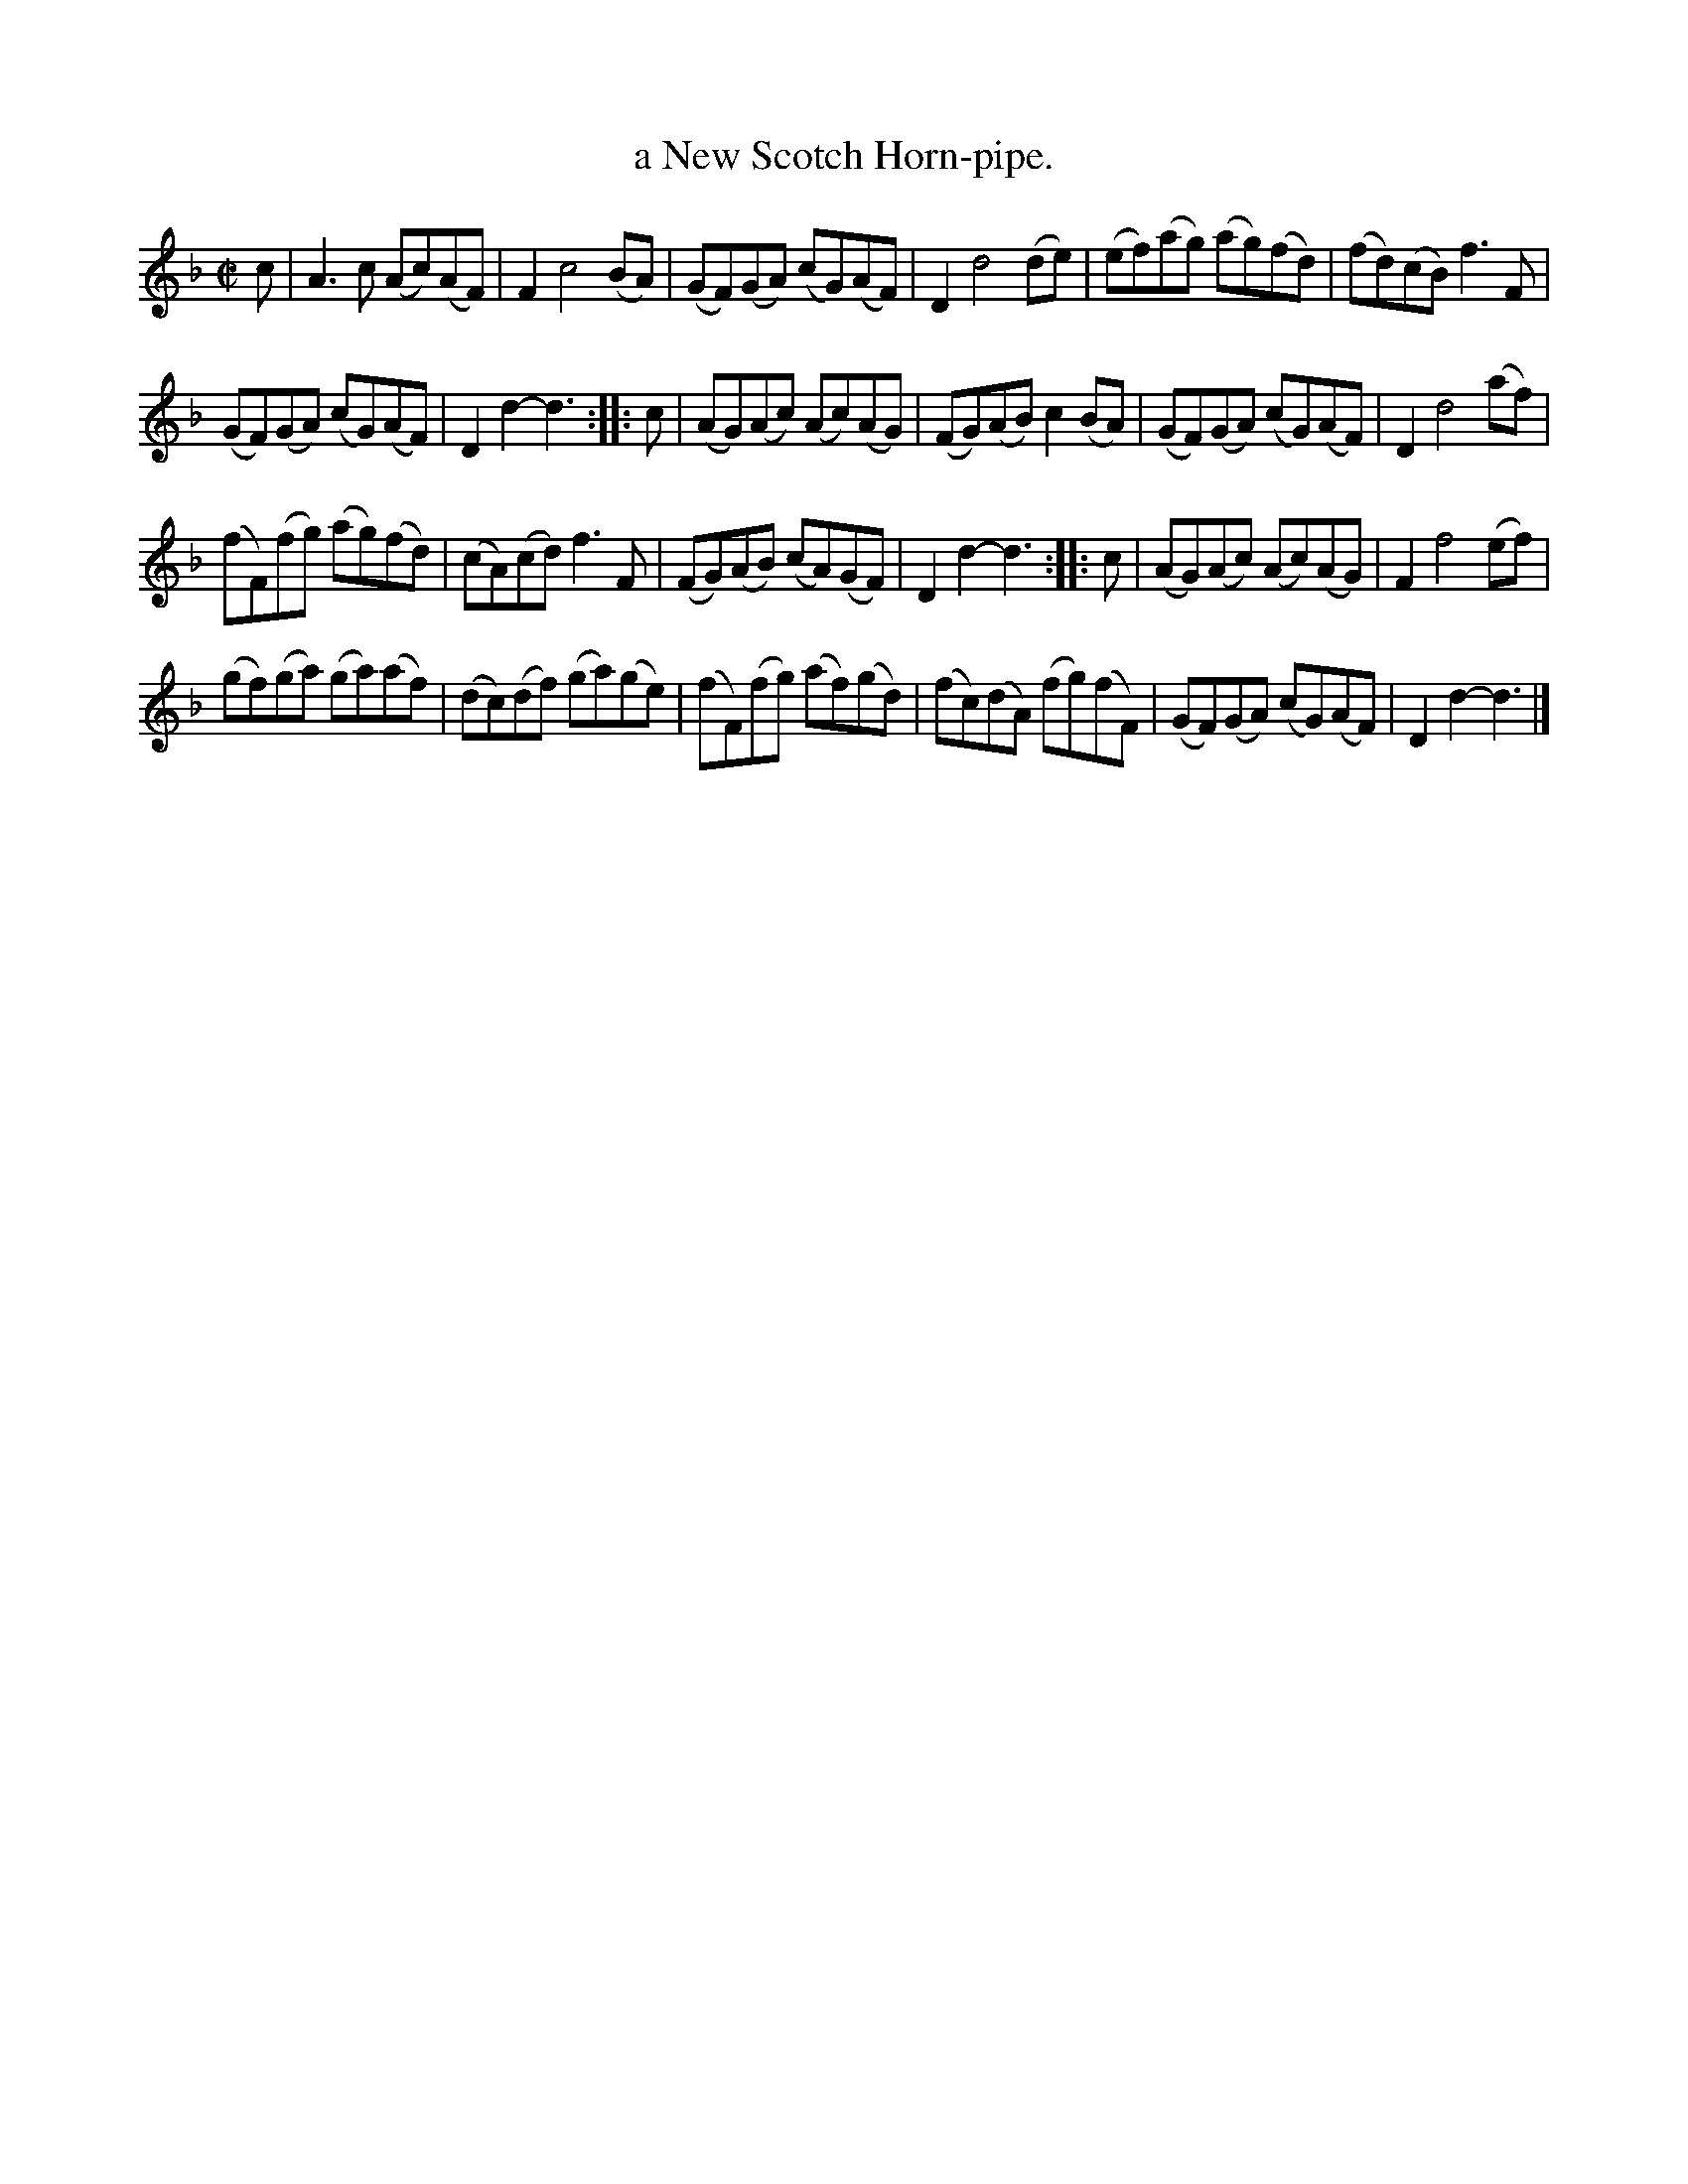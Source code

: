 X: 1073
T: a New Scotch Horn-pipe.
%R: hornpipe, reel
B: Henry Playford "Apollo's Banquet", London 1687 (5th Edition)
F: https://archive.org/details/apollosbanquetco01rugg
Z: 2017 John Chambers <jc:trillian.mit.edu>
N: "a Scotish measure." penciled in above tune.
M: C|
L: 1/8
K: F	% and Dm
% - - - - - - - - - -
c |\
A3c (Ac)(AF) | F2 c4 (BA) | (GF)(GA) (cG)(AF) | D2 d4 (de) | (ef)(ag) (ag)(fd) | (fd)(cB) f3F |
(GF)(GA) (cG)(AF) | D2d2- d3 :: c | (AG)(Ac) (Ac)(AG) | (FG)(AB) c2(BA) | (GF)(GA) (cG)(AF) | D2 d4 (af) |
(fF)(fg) (ag)(fd) | (cA)(cd) f3 F |(FG)(AB) (cA)(GF) | D2d2- d3 :: c | (AG)(Ac) (Ac)(AG) | F2 f4 (ef) |
(gf)(ga) (ga)(af) | (dc)(df) (ga)(ge) | (fF)(fg) (af)(gd) | (fc)(dA) (fg)(fF) | (GF)(GA) (cG)(AF) | D2d2- d3 |]
% - - - - - - - - - -
